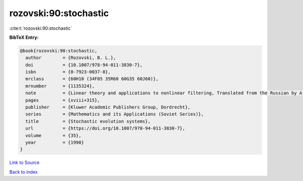 rozovski:90:stochastic
======================

:cite:t:`rozovski:90:stochastic`

**BibTeX Entry:**

.. code-block:: bibtex

   @book{rozovski:90:stochastic,
     author        = {Rozovski, B. L.},
     doi           = {10.1007/978-94-011-3830-7},
     isbn          = {0-7923-0037-8},
     mrclass       = {60H10 (34F05 35R60 60G35 60J60)},
     mrnumber      = {1135324},
     note          = {Linear theory and applications to nonlinear filtering, Translated from the Russian by A. Yarkho},
     pages         = {xviii+315},
     publisher     = {Kluwer Academic Publishers Group, Dordrecht},
     series        = {Mathematics and its Applications (Soviet Series)},
     title         = {Stochastic evolution systems},
     url           = {https://doi.org/10.1007/978-94-011-3830-7},
     volume        = {35},
     year          = {1990}
   }

`Link to Source <https://doi.org/10.1007/978-94-011-3830-7},>`_


`Back to index <../By-Cite-Keys.html>`_
